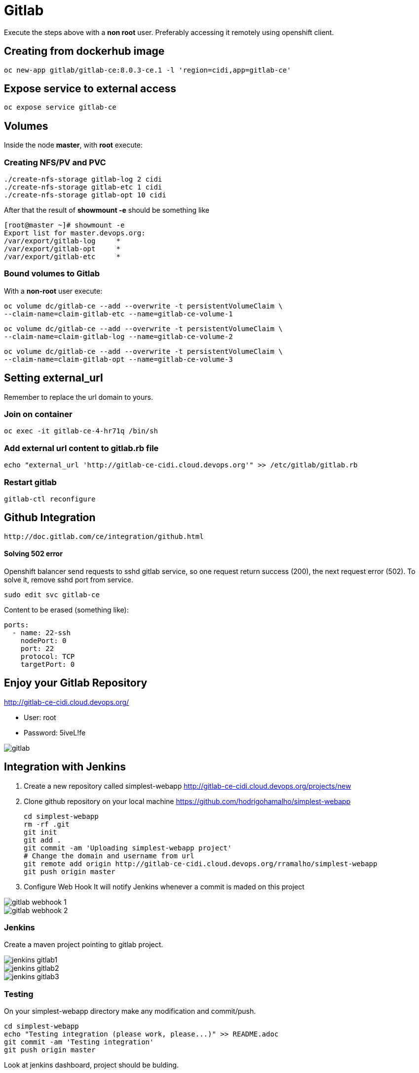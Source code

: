 = Gitlab

Execute the steps above with a *non root* user.
Preferably accessing it remotely using openshift client.

== Creating from dockerhub image
  oc new-app gitlab/gitlab-ce:8.0.3-ce.1 -l 'region=cidi,app=gitlab-ce'

== Expose service to external access
  oc expose service gitlab-ce

== Volumes

Inside the node *master*, with *root* execute:

=== Creating NFS/PV and PVC
  ./create-nfs-storage gitlab-log 2 cidi
  ./create-nfs-storage gitlab-etc 1 cidi
  ./create-nfs-storage gitlab-opt 10 cidi

After that the result of *showmount -e* should be something like

  [root@master ~]# showmount -e
  Export list for master.devops.org:
  /var/export/gitlab-log     *
  /var/export/gitlab-opt     *
  /var/export/gitlab-etc     *

=== Bound volumes to Gitlab
With a *non-root* user execute:

  oc volume dc/gitlab-ce --add --overwrite -t persistentVolumeClaim \
  --claim-name=claim-gitlab-etc --name=gitlab-ce-volume-1

  oc volume dc/gitlab-ce --add --overwrite -t persistentVolumeClaim \
  --claim-name=claim-gitlab-log --name=gitlab-ce-volume-2

  oc volume dc/gitlab-ce --add --overwrite -t persistentVolumeClaim \
  --claim-name=claim-gitlab-opt --name=gitlab-ce-volume-3

== Setting external_url
Remember to replace the url domain to yours.

=== Join on container

  oc exec -it gitlab-ce-4-hr71q /bin/sh

=== Add external url content to gitlab.rb file

  echo "external_url 'http://gitlab-ce-cidi.cloud.devops.org'" >> /etc/gitlab/gitlab.rb

=== Restart gitlab

  gitlab-ctl reconfigure

== Github Integration

  http://doc.gitlab.com/ce/integration/github.html

==== Solving 502 error

Openshift balancer send requests to sshd gitlab service,
so one request return success (200), the next request error (502).
To solve it, remove sshd port from service.

 sudo edit svc gitlab-ce

Content to be erased (something like):

  ports:
    - name: 22-ssh
      nodePort: 0
      port: 22
      protocol: TCP
      targetPort: 0

== Enjoy your Gitlab Repository

http://gitlab-ce-cidi.cloud.devops.org/

* User: root
* Password: 5iveL!fe

image::images/gitlab.png[]

== Integration with Jenkins
. Create a new repository called simplest-webapp
  http://gitlab-ce-cidi.cloud.devops.org/projects/new
. Clone github repository on your local machine https://github.com/hodrigohamalho/simplest-webapp

  cd simplest-webapp
  rm -rf .git
  git init
  git add .
  git commit -am 'Uploading simplest-webapp project'
  # Change the domain and username from url
  git remote add origin http://gitlab-ce-cidi.cloud.devops.org/rramalho/simplest-webapp
  git push origin master

. Configure Web Hook
It will notify Jenkins whenever a commit is maded on this project

image::images/gitlab-webhook-1.png[]
image::images/gitlab-webhook-2.png[]

=== Jenkins
Create a maven project pointing to gitlab project.

image::../jenkins/images/jenkins-gitlab1.png[]
image::../jenkins/images/jenkins-gitlab2.png[]
image::../jenkins/images/jenkins-gitlab3.png[]

=== Testing
On your simplest-webapp directory make any modification and commit/push.

  cd simplest-webapp
  echo "Testing integration (please work, please...)" >> README.adoc
  git commit -am 'Testing integration'
  git push origin master

Look at jenkins dashboard, project should be bulding.

=== Useful links:

* https://gitlab.com/gitlab-org/omnibus-gitlab/blob/629def0a7a26e7c2326566f0758d4a27857b52a3/README.md#configuring-the-external-url-for-gitlab
* https://hub.docker.com/r/gitlab/gitlab-ce/
* https://gitlab.com/gitlab-org/omnibus-gitlab/blob/master/doc/docker/README.md
* http://doc.gitlab.com/ce/integration/github.html
* https://help.github.com/articles/adding-an-existing-project-to-github-using-the-command-line/
